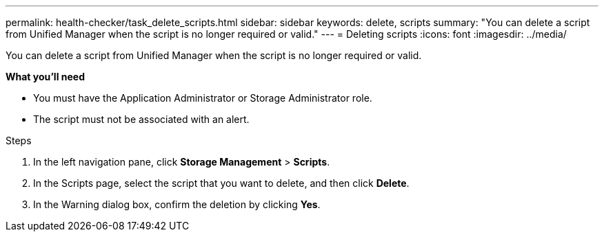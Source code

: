 ---
permalink: health-checker/task_delete_scripts.html
sidebar: sidebar
keywords: delete, scripts
summary: "You can delete a script from Unified Manager when the script is no longer required or valid."
---
= Deleting scripts
:icons: font
:imagesdir: ../media/

[.lead]
You can delete a script from Unified Manager when the script is no longer required or valid.

*What you'll need*

* You must have the Application Administrator or Storage Administrator role.
* The script must not be associated with an alert.

.Steps
. In the left navigation pane, click *Storage Management* > *Scripts*.
. In the Scripts page, select the script that you want to delete, and then click *Delete*.
. In the Warning dialog box, confirm the deletion by clicking *Yes*.
